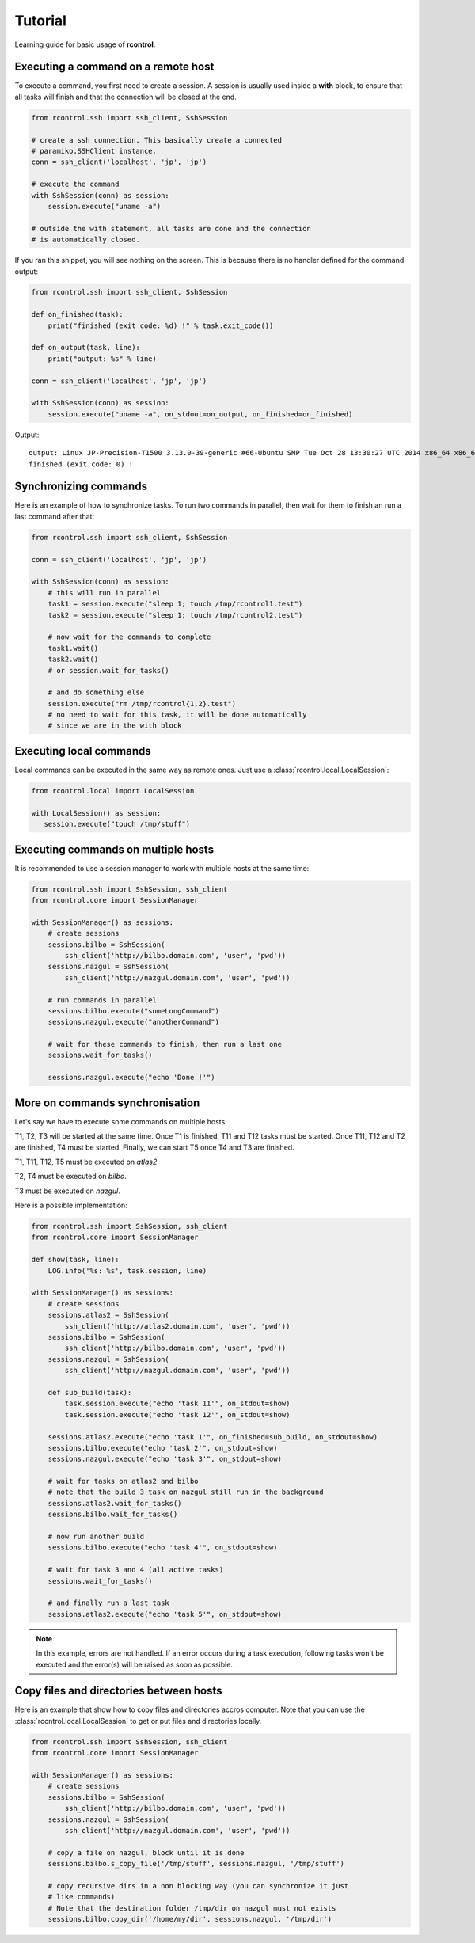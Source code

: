 Tutorial
========

Learning guide for basic usage of **rcontrol**.


Executing a command on a remote host
------------------------------------

To execute a command, you first need to create a session. A session is
usually used inside a **with** block, to ensure that all tasks will finish
and that the connection will be closed at the end.

.. code-block:: python

  from rcontrol.ssh import ssh_client, SshSession

  # create a ssh connection. This basically create a connected
  # paramiko.SSHClient instance.
  conn = ssh_client('localhost', 'jp', 'jp')

  # execute the command
  with SshSession(conn) as session:
      session.execute("uname -a")

  # outside the with statement, all tasks are done and the connection
  # is automatically closed.


If you ran this snippet, you will see nothing on the screen. This is
because there is no handler defined for the command output:

.. code-block:: python

  from rcontrol.ssh import ssh_client, SshSession

  def on_finished(task):
      print("finished (exit code: %d) !" % task.exit_code())

  def on_output(task, line):
      print("output: %s" % line)

  conn = ssh_client('localhost', 'jp', 'jp')

  with SshSession(conn) as session:
      session.execute("uname -a", on_stdout=on_output, on_finished=on_finished)


Output: ::

  output: Linux JP-Precision-T1500 3.13.0-39-generic #66-Ubuntu SMP Tue Oct 28 13:30:27 UTC 2014 x86_64 x86_64 x86_64 GNU/Linux
  finished (exit code: 0) !


.. seealso::

  :ref:`api-sessions`, :ref:`api-tasks`.


Synchronizing commands
----------------------

Here is an example of how to synchronize tasks. To run two commands in
parallel, then wait for them to finish an run a last command after that:

.. code-block:: python

  from rcontrol.ssh import ssh_client, SshSession

  conn = ssh_client('localhost', 'jp', 'jp')

  with SshSession(conn) as session:
      # this will run in parallel
      task1 = session.execute("sleep 1; touch /tmp/rcontrol1.test")
      task2 = session.execute("sleep 1; touch /tmp/rcontrol2.test")

      # now wait for the commands to complete
      task1.wait()
      task2.wait()
      # or session.wait_for_tasks()

      # and do something else
      session.execute("rm /tmp/rcontrol{1,2}.test")
      # no need to wait for this task, it will be done automatically
      # since we are in the with block

.. seealso::

  :ref:`more-sync`

Executing local commands
------------------------

Local commands can be executed in the same way as remote ones. Just use
a :class:`rcontrol.local.LocalSession`:

.. code-block:: python

  from rcontrol.local import LocalSession

  with LocalSession() as session:
     session.execute("touch /tmp/stuff")


Executing commands on multiple hosts
------------------------------------

It is recommended to use a session manager to work with multiple hosts at
the same time:

.. code-block:: python

  from rcontrol.ssh import SshSession, ssh_client
  from rcontrol.core import SessionManager

  with SessionManager() as sessions:
      # create sessions
      sessions.bilbo = SshSession(
          ssh_client('http://bilbo.domain.com', 'user', 'pwd'))
      sessions.nazgul = SshSession(
          ssh_client('http://nazgul.domain.com', 'user', 'pwd'))

      # run commands in parallel
      sessions.bilbo.execute("someLongCommand")
      sessions.nazgul.execute("anotherCommand")

      # wait for these commands to finish, then run a last one
      sessions.wait_for_tasks()

      sessions.nazgul.execute("echo 'Done !'")


.. _more-sync:

More on commands synchronisation
--------------------------------

Let's say we have to execute some commands on multiple hosts:

T1, T2, T3 will be started at the same time. Once T1 is finished, T11 and
T12 tasks must be started. Once T11, T12 and T2 are finished, T4 must be
started. Finally, we can start T5 once T4 and T3 are finished.

T1, T11, T12, T5 must be executed on *atlas2*.

T2, T4 must be executed on *bilbo*.

T3 must be executed on *nazgul*.

.. graphviz:: tasks.dot

Here is a possible implementation:

.. code-block:: python

  from rcontrol.ssh import SshSession, ssh_client
  from rcontrol.core import SessionManager

  def show(task, line):
      LOG.info('%s: %s', task.session, line)

  with SessionManager() as sessions:
      # create sessions
      sessions.atlas2 = SshSession(
          ssh_client('http://atlas2.domain.com', 'user', 'pwd'))
      sessions.bilbo = SshSession(
          ssh_client('http://bilbo.domain.com', 'user', 'pwd'))
      sessions.nazgul = SshSession(
          ssh_client('http://nazgul.domain.com', 'user', 'pwd'))

      def sub_build(task):
          task.session.execute("echo 'task 11'", on_stdout=show)
          task.session.execute("echo 'task 12'", on_stdout=show)

      sessions.atlas2.execute("echo 'task 1'", on_finished=sub_build, on_stdout=show)
      sessions.bilbo.execute("echo 'task 2'", on_stdout=show)
      sessions.nazgul.execute("echo 'task 3'", on_stdout=show)

      # wait for tasks on atlas2 and bilbo
      # note that the build 3 task on nazgul still run in the background
      sessions.atlas2.wait_for_tasks()
      sessions.bilbo.wait_for_tasks()

      # now run another build
      sessions.bilbo.execute("echo 'task 4'", on_stdout=show)

      # wait for task 3 and 4 (all active tasks)
      sessions.wait_for_tasks()

      # and finally run a last task
      sessions.atlas2.execute("echo 'task 5'", on_stdout=show)


.. note::

  In this example, errors are not handled. If an error occurs during a
  task execution, following tasks won't be executed and the error(s)
  will be raised as soon as possible.


Copy files and directories between hosts
----------------------------------------

Here is an example that show how to copy files and directories accros computer.
Note that you can use the :class:`rcontrol.local.LocalSession` to get or put
files and directories locally.

.. code-block:: python

  from rcontrol.ssh import SshSession, ssh_client
  from rcontrol.core import SessionManager

  with SessionManager() as sessions:
      # create sessions
      sessions.bilbo = SshSession(
          ssh_client('http://bilbo.domain.com', 'user', 'pwd'))
      sessions.nazgul = SshSession(
          ssh_client('http://nazgul.domain.com', 'user', 'pwd'))

      # copy a file on nazgul, block until it is done
      sessions.bilbo.s_copy_file('/tmp/stuff', sessions.nazgul, '/tmp/stuff')

      # copy recursive dirs in a non blocking way (you can synchronize it just
      # like commands)
      # Note that the destination folder /tmp/dir on nazgul must not exists
      sessions.bilbo.copy_dir('/home/my/dir', sessions.nazgul, '/tmp/dir')

.. seealso::

  :class:`rcontrol.core.BaseSession`
